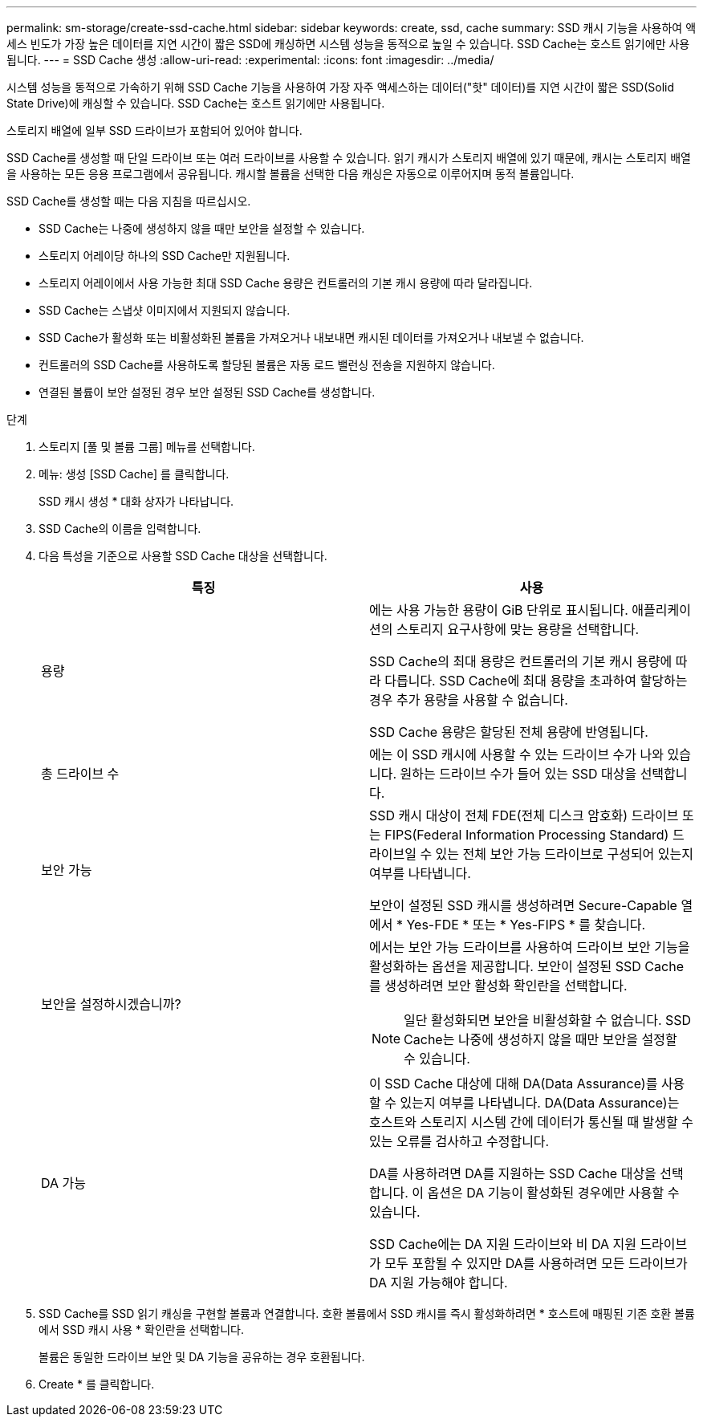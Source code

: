 ---
permalink: sm-storage/create-ssd-cache.html 
sidebar: sidebar 
keywords: create, ssd, cache 
summary: SSD 캐시 기능을 사용하여 액세스 빈도가 가장 높은 데이터를 지연 시간이 짧은 SSD에 캐싱하면 시스템 성능을 동적으로 높일 수 있습니다. SSD Cache는 호스트 읽기에만 사용됩니다. 
---
= SSD Cache 생성
:allow-uri-read: 
:experimental: 
:icons: font
:imagesdir: ../media/


[role="lead"]
시스템 성능을 동적으로 가속하기 위해 SSD Cache 기능을 사용하여 가장 자주 액세스하는 데이터("핫" 데이터)를 지연 시간이 짧은 SSD(Solid State Drive)에 캐싱할 수 있습니다. SSD Cache는 호스트 읽기에만 사용됩니다.

스토리지 배열에 일부 SSD 드라이브가 포함되어 있어야 합니다.

SSD Cache를 생성할 때 단일 드라이브 또는 여러 드라이브를 사용할 수 있습니다. 읽기 캐시가 스토리지 배열에 있기 때문에, 캐시는 스토리지 배열을 사용하는 모든 응용 프로그램에서 공유됩니다. 캐시할 볼륨을 선택한 다음 캐싱은 자동으로 이루어지며 동적 볼륨입니다.

SSD Cache를 생성할 때는 다음 지침을 따르십시오.

* SSD Cache는 나중에 생성하지 않을 때만 보안을 설정할 수 있습니다.
* 스토리지 어레이당 하나의 SSD Cache만 지원됩니다.
* 스토리지 어레이에서 사용 가능한 최대 SSD Cache 용량은 컨트롤러의 기본 캐시 용량에 따라 달라집니다.
* SSD Cache는 스냅샷 이미지에서 지원되지 않습니다.
* SSD Cache가 활성화 또는 비활성화된 볼륨을 가져오거나 내보내면 캐시된 데이터를 가져오거나 내보낼 수 없습니다.
* 컨트롤러의 SSD Cache를 사용하도록 할당된 볼륨은 자동 로드 밸런싱 전송을 지원하지 않습니다.
* 연결된 볼륨이 보안 설정된 경우 보안 설정된 SSD Cache를 생성합니다.


.단계
. 스토리지 [풀 및 볼륨 그룹] 메뉴를 선택합니다.
. 메뉴: 생성 [SSD Cache] 를 클릭합니다.
+
SSD 캐시 생성 * 대화 상자가 나타납니다.

. SSD Cache의 이름을 입력합니다.
. 다음 특성을 기준으로 사용할 SSD Cache 대상을 선택합니다.
+
[cols="2*"]
|===
| 특징 | 사용 


 a| 
용량
 a| 
에는 사용 가능한 용량이 GiB 단위로 표시됩니다. 애플리케이션의 스토리지 요구사항에 맞는 용량을 선택합니다.

SSD Cache의 최대 용량은 컨트롤러의 기본 캐시 용량에 따라 다릅니다. SSD Cache에 최대 용량을 초과하여 할당하는 경우 추가 용량을 사용할 수 없습니다.

SSD Cache 용량은 할당된 전체 용량에 반영됩니다.



 a| 
총 드라이브 수
 a| 
에는 이 SSD 캐시에 사용할 수 있는 드라이브 수가 나와 있습니다. 원하는 드라이브 수가 들어 있는 SSD 대상을 선택합니다.



 a| 
보안 가능
 a| 
SSD 캐시 대상이 전체 FDE(전체 디스크 암호화) 드라이브 또는 FIPS(Federal Information Processing Standard) 드라이브일 수 있는 전체 보안 가능 드라이브로 구성되어 있는지 여부를 나타냅니다.

보안이 설정된 SSD 캐시를 생성하려면 Secure-Capable 열에서 * Yes-FDE * 또는 * Yes-FIPS * 를 찾습니다.



 a| 
보안을 설정하시겠습니까?
 a| 
에서는 보안 가능 드라이브를 사용하여 드라이브 보안 기능을 활성화하는 옵션을 제공합니다. 보안이 설정된 SSD Cache를 생성하려면 보안 활성화 확인란을 선택합니다.

[NOTE]
====
일단 활성화되면 보안을 비활성화할 수 없습니다. SSD Cache는 나중에 생성하지 않을 때만 보안을 설정할 수 있습니다.

====


 a| 
DA 가능
 a| 
이 SSD Cache 대상에 대해 DA(Data Assurance)를 사용할 수 있는지 여부를 나타냅니다. DA(Data Assurance)는 호스트와 스토리지 시스템 간에 데이터가 통신될 때 발생할 수 있는 오류를 검사하고 수정합니다.

DA를 사용하려면 DA를 지원하는 SSD Cache 대상을 선택합니다. 이 옵션은 DA 기능이 활성화된 경우에만 사용할 수 있습니다.

SSD Cache에는 DA 지원 드라이브와 비 DA 지원 드라이브가 모두 포함될 수 있지만 DA를 사용하려면 모든 드라이브가 DA 지원 가능해야 합니다.

|===
. SSD Cache를 SSD 읽기 캐싱을 구현할 볼륨과 연결합니다. 호환 볼륨에서 SSD 캐시를 즉시 활성화하려면 * 호스트에 매핑된 기존 호환 볼륨에서 SSD 캐시 사용 * 확인란을 선택합니다.
+
볼륨은 동일한 드라이브 보안 및 DA 기능을 공유하는 경우 호환됩니다.

. Create * 를 클릭합니다.

